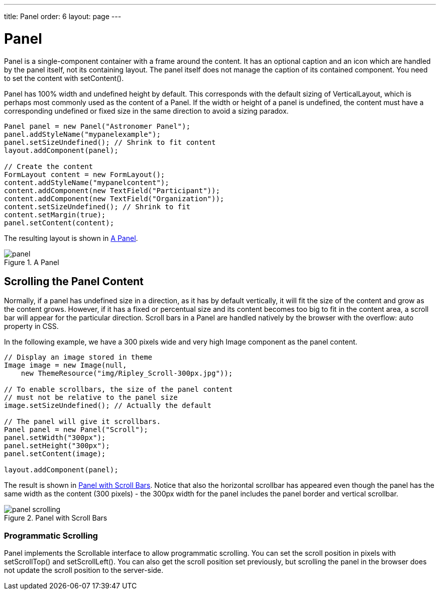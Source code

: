 ---
title: Panel
order: 6
layout: page
---

[[layout.panel]]
= [classname]#Panel#

[classname]#Panel# is a single-component container with a frame around the
content. It has an optional caption and an icon which are handled by the panel
itself, not its containing layout. The panel itself does not manage the caption
of its contained component. You need to set the content with
[methodname]#setContent()#.

[classname]#Panel# has 100% width and undefined height by default. This
corresponds with the default sizing of [classname]#VerticalLayout#, which is
perhaps most commonly used as the content of a [classname]#Panel#. If the width
or height of a panel is undefined, the content must have a corresponding
undefined or fixed size in the same direction to avoid a sizing paradox.


[source, java]
----
Panel panel = new Panel("Astronomer Panel");
panel.addStyleName("mypanelexample");
panel.setSizeUndefined(); // Shrink to fit content
layout.addComponent(panel);
        
// Create the content
FormLayout content = new FormLayout();
content.addStyleName("mypanelcontent");
content.addComponent(new TextField("Participant"));
content.addComponent(new TextField("Organization"));
content.setSizeUndefined(); // Shrink to fit
content.setMargin(true);
panel.setContent(content);
----

The resulting layout is shown in <<figure.layout.panel>>.

[[figure.layout.panel]]
.A [classname]#Panel#
image::img/panel.png[]

[[layout.panel.scrolling]]
== Scrolling the Panel Content

((("scroll bars", id="term.layout.panel.scrolling.scrollbars", range="startofrange")))


Normally, if a panel has undefined size in a direction, as it has by default
vertically, it will fit the size of the content and grow as the content grows.
However, if it has a fixed or percentual size and its content becomes too big to
fit in the content area, a scroll bar will appear for the particular direction.
Scroll bars in a [classname]#Panel# are handled natively by the browser with the
[literal]#++overflow: auto++# property in CSS. (((overflow CSS
property)))

In the following example, we have a 300 pixels wide and very high
[classname]#Image# component as the panel content.


[source, java]
----
// Display an image stored in theme
Image image = new Image(null,
    new ThemeResource("img/Ripley_Scroll-300px.jpg"));
        
// To enable scrollbars, the size of the panel content
// must not be relative to the panel size
image.setSizeUndefined(); // Actually the default

// The panel will give it scrollbars.
Panel panel = new Panel("Scroll");
panel.setWidth("300px");
panel.setHeight("300px");
panel.setContent(image);

layout.addComponent(panel);
----

The result is shown in <<figure.layout.panel.scrolling>>. Notice that also the
horizontal scrollbar has appeared even though the panel has the same width as
the content (300 pixels) - the 300px width for the panel includes the panel
border and vertical scrollbar.

[[figure.layout.panel.scrolling]]
.Panel with Scroll Bars
image::img/panel-scrolling.png[]

((("[interfacename]#Scrollable#", id="term.layout.panel.scrolling.scrollable", range="startofrange")))


[[layout.panel.scrolling.programmatic]]
=== Programmatic Scrolling

[classname]#Panel# implements the [interfacename]#Scrollable# interface to allow
programmatic scrolling. You can set the scroll position in pixels with
[methodname]#setScrollTop()# and [methodname]#setScrollLeft()#. You can also get
the scroll position set previously, but scrolling the panel in the browser does
not update the scroll position to the server-side.

(((range="endofrange", startref="term.layout.panel.scrolling.scrollable")))
(((range="endofrange", startref="term.layout.panel.scrolling.scrollbars")))


ifdef::web[]
[[layout.panel.css]]
== CSS Style Rules


[source, css]
----
.v-panel {}
.v-panel-caption {}
.v-panel-nocaption {}
.v-panel-content {}
.v-panel-deco {}
----

The entire panel has [literal]#++v-panel++# style. A panel consists of three
parts: the caption, content, and bottom decorations (shadow). These can be
styled with [literal]#++v-panel-caption++#, [literal]#++v-panel-content++#, and
[literal]#++v-panel-deco++#, respectively. If the panel has no caption, the
caption element will have the style [literal]#++v-panel-nocaption++#.

The built-in [literal]#++light++# style in the Reindeer and Runo themes has no
borders or border decorations for the [classname]#Panel#. You can use the
[parameter]#Reindeer.PANEL_LIGHT# and [parameter]#Runo.PANEL_LIGHT# constants to
add the style to a panel. Other themes may also provide the light and other
styles for [classname]#Panel# as well.

endif::web[]



